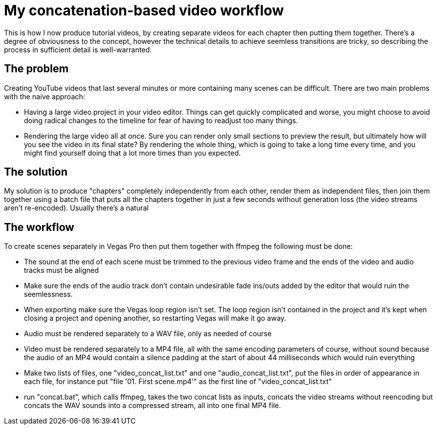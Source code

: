 = My concatenation-based video workflow

This is how I now produce tutorial videos, by creating separate videos for each chapter then putting them together. There's a degree of obviousness to the concept, however the technical details to achieve seemless transitions are tricky, so describing the process in sufficient detail is well-warranted.

== The problem

Creating YouTube videos that last several minutes or more containing many scenes can be difficult. There are two main problems with the naive approach:

- Having a large video project in your video editor. Things can get quickly complicated and worse, you might choose to avoid doing radical changes to the timeline for fear of having to readjust too many things.
- Rendering the large video all at once. Sure you can render only small sections to preview the result, but ultimately how will you see the video in its final state? By rendering the whole thing, which is going to take a long time every time, and you might find yourself doing that a lot more times than you expected.

== The solution

My solution is to produce "chapters" completely independently from each other, render them as independent files, then join them together using a batch file that puts all the chapters together in just a few seconds without generation loss (the video streams aren't re-encoded). Usually there's a natural 

== The workflow

To create scenes separately in Vegas Pro then put them together with ffmpeg the following must be done:

- The sound at the end of each scene must be trimmed to the previous video frame and the ends of the video and audio tracks must be aligned
- Make sure the ends of the audio track don't contain undesirable fade ins/outs added by the editor that would ruin the seemlessness.
- When exporting make sure the Vegas loop region isn't set. The loop region isn't contained in the project and it's kept when closing a project and opening another, so restarting Vegas will make it go away.
- Audio must be rendered separately to a WAV file, only as needed of course
- Video must be rendered separately to a MP4 file, all with the same encoding parameters of course, without sound because the audio of an MP4 would contain a silence padding at the start of about 44 milliseconds which would ruin everything
- Make two lists of files, one "video_concat_list.txt" and one "audio_concat_list.txt", put the files in order of appearance in each file, for instance put "file '01. First scene.mp4'" as the first line of "video_concat_list.txt"
- run "concat.bat", which calls ffmpeg, takes the two concat lists as inputs, concats the video streams without reencoding but concats the WAV sounds into a compressed stream, all into one final MP4 file.
